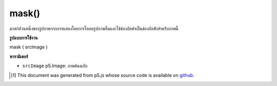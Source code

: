 .. raw:: html

	<script src="https://sketch.netpie.io/widget/p5-widget.js"></script>

mask()
======

มาสก์ส่วนหนึ่งของรูปภาพจากการแสดงโดยการโหลดรูปภาพอื่นและใช้ช่องอัลฟาเป็นช่องอัลฟ่าสำหรับภาพนี้

.. Masks part of an image from displaying by loading another
.. image and using it's alpha channel as an alpha channel for
.. this image.

**รูปแบบการใช้งาน**

mask ( srcImage )

**พารามิเตอร์**

- ``srcImage``  p5.Image: ภาพต้นฉบับ

.. ``srcImage``  p5.Image: source image

.. raw:: html

	<script type="text/p5" data-autoplay data-hide-sourcecode>
	var photo, maskImage;
	function preload() {
	  photo = loadImage("assets/rockies.jpg");
	  maskImage = loadImage("assets/mask2.png");
	}
	
	function setup() {
	  createCanvas(100, 100);
	  photo.mask(maskImage);
	  image(photo, 0, 0);
	}

	</script>

	<br><br>

..  [#f1] This document was generated from p5.js whose source code is available on `github <https://github.com/processing/p5.js>`_.
